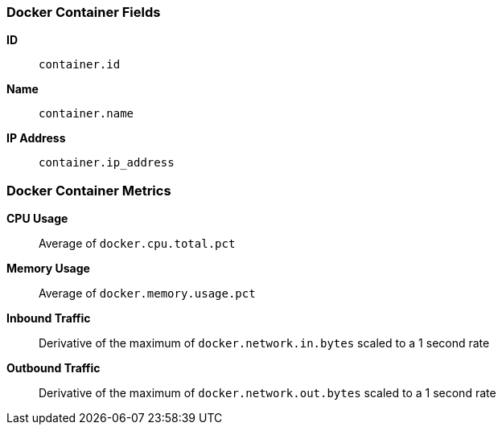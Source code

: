 [[docker-metricset]]
[role="xpack"]

=== Docker Container Fields

*ID*:: `container.id`
*Name*:: `container.name`
*IP Address*:: `container.ip_address`

[float]
=== Docker Container Metrics

*CPU Usage*:: Average of `docker.cpu.total.pct`

*Memory Usage*:: Average of `docker.memory.usage.pct`

*Inbound Traffic*:: Derivative of the maximum of `docker.network.in.bytes` scaled to a 1 second rate

*Outbound Traffic*:: Derivative of the maximum of `docker.network.out.bytes` scaled to a 1 second rate
